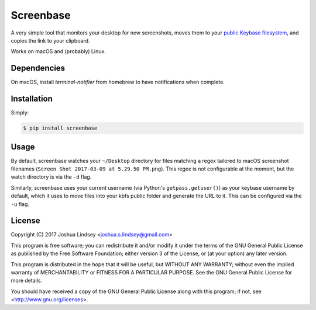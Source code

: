 Screenbase
==========

A very simple tool that monitors your desktop for new screenshots, moves them to
your `public Keybase filesystem <https://keybase.io/docs/kbfs>`_, and copies the
link to your clipboard.

Works on macOS and (probably) Linux.

Dependencies
------------

On macOS, install `terminal-notifier` from homebrew to have notifications when
complete.

Installation
------------

Simply:

.. code-block:: bash

  $ pip install screenbase


Usage
-----

By default, screenbase watches your ``~/Desktop`` directory for files matching a regex
tailored to macOS screenshot filenames (``Screen Shot 2017-03-09 at 5.29.50 PM.png``).
This regex is not configurable at the moment, but the watch directory is via the
``-d`` flag.

Similarly, screenbase uses your current username (via Python's ``getpass.getuser()``)
as your keybase username by default, which it uses to move files into your kbfs public
folder and generate the URL to it. This can be configured via the ``-u`` flag.

License
-------

Copyright (C) 2017 Joshua Lindsey <joshua.s.lindsey@gmail.com>

This program is free software; you can redistribute it and/or modify it under the terms of the GNU General Public License as published by the Free Software Foundation; either version 3 of the License, or (at your option) any later version.

This program is distributed in the hope that it will be useful, but WITHOUT ANY WARRANTY; without even the implied warranty of MERCHANTABILITY or FITNESS FOR A PARTICULAR PURPOSE. See the GNU General Public License for more details.

You should have received a copy of the GNU General Public License along with this program; if not, see <http://www.gnu.org/licenses>.
